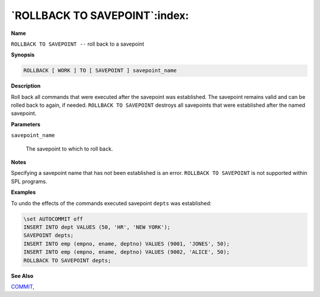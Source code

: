 .. _rollback_to_savepoint:

******************************
`ROLLBACK TO SAVEPOINT`:index:
******************************

**Name**

``ROLLBACK TO SAVEPOINT --`` roll back to a savepoint

**Synopsis**

.. code-block:: text

    ROLLBACK [ WORK ] TO [ SAVEPOINT ] savepoint_name

**Description**

Roll back all commands that were executed after the savepoint was
established. The savepoint remains valid and can be rolled back to again, 
if needed.  ``ROLLBACK TO SAVEPOINT`` destroys all savepoints that were
established after the named savepoint.

**Parameters**

``savepoint_name``

    The savepoint to which to roll back.

**Notes**

Specifying a savepoint name that has not been established is an error.  
``ROLLBACK TO SAVEPOINT`` is not supported within SPL programs.

**Examples**

To undo the effects of the commands executed savepoint ``depts`` was
established:

.. code-block:: text

    \set AUTOCOMMIT off
    INSERT INTO dept VALUES (50, 'HR', 'NEW YORK');
    SAVEPOINT depts;
    INSERT INTO emp (empno, ename, deptno) VALUES (9001, 'JONES', 50);
    INSERT INTO emp (empno, ename, deptno) VALUES (9002, 'ALICE', 50);
    ROLLBACK TO SAVEPOINT depts;

**See Also**


`COMMIT <commit>`_, 

